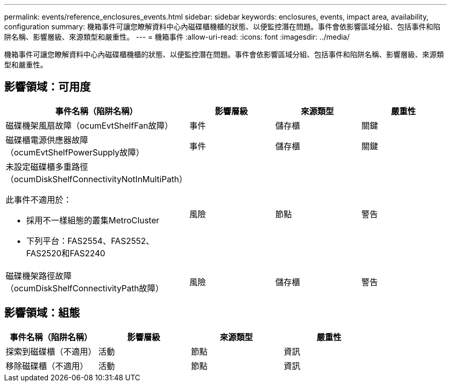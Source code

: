 ---
permalink: events/reference_enclosures_events.html 
sidebar: sidebar 
keywords: enclosures, events, impact area, availability, configuration 
summary: 機箱事件可讓您瞭解資料中心內磁碟櫃機櫃的狀態、以便監控潛在問題。事件會依影響區域分組、包括事件和陷阱名稱、影響層級、來源類型和嚴重性。 
---
= 機箱事件
:allow-uri-read: 
:icons: font
:imagesdir: ../media/


[role="lead"]
機箱事件可讓您瞭解資料中心內磁碟櫃機櫃的狀態、以便監控潛在問題。事件會依影響區域分組、包括事件和陷阱名稱、影響層級、來源類型和嚴重性。



== 影響領域：可用度

|===
| 事件名稱（陷阱名稱） | 影響層級 | 來源類型 | 嚴重性 


 a| 
磁碟機架風扇故障（ocumEvtShelfFan故障）
 a| 
事件
 a| 
儲存櫃
 a| 
關鍵



 a| 
磁碟櫃電源供應器故障（ocumEvtShelfPowerSupply故障）
 a| 
事件
 a| 
儲存櫃
 a| 
關鍵



 a| 
未設定磁碟櫃多重路徑（ocumDiskShelfConnectivityNotInMultiPath）

此事件不適用於：

* 採用不一樣組態的叢集MetroCluster
* 下列平台：FAS2554、FAS2552、FAS2520和FAS2240

 a| 
風險
 a| 
節點
 a| 
警告



 a| 
磁碟機架路徑故障（ocumDiskShelfConnectivityPath故障）
 a| 
風險
 a| 
儲存櫃
 a| 
警告

|===


== 影響領域：組態

|===
| 事件名稱（陷阱名稱） | 影響層級 | 來源類型 | 嚴重性 


 a| 
探索到磁碟櫃（不適用）
 a| 
活動
 a| 
節點
 a| 
資訊



 a| 
移除磁碟櫃（不適用）
 a| 
活動
 a| 
節點
 a| 
資訊

|===